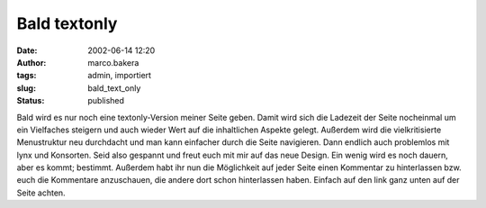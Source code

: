 Bald textonly 
=============
:date: 2002-06-14 12:20
:author: marco.bakera
:tags: admin, importiert
:slug: bald_text_only
:status: published

..
 .. rubric:: bald textonly 
 :name: bald-textonly 
 
 .. |image21| 

Bald wird es nur noch eine textonly-Version meiner Seite geben. Damit
wird sich die Ladezeit der Seite nocheinmal um ein Vielfaches
steigern und auch wieder Wert auf die inhaltlichen Aspekte gelegt.
Außerdem wird die vielkritisierte Menustruktur neu
durchdacht und man kann einfacher durch die Seite navigieren. Dann
endlich auch problemlos mit lynx und Konsorten.
Seid also gespannt und freut euch mit mir auf das neue Design. Ein
wenig wird es noch dauern, aber es kommt; bestimmt.
Außerdem habt ihr nun die Möglichkeit auf jeder Seite einen
Kommentar zu hinterlassen bzw. euch die Kommentare anzuschauen, die
andere dort schon hinterlassen haben. Einfach auf den link ganz
unten auf der Seite achten.
 

.. alte Links, die nicht mehr funktionieren
 .. |image21| image:: /web/20041107070549im_/http://members.ping.de:80/~pintman/pix/leer.gif
 :width: 0px
 :height: 0px
